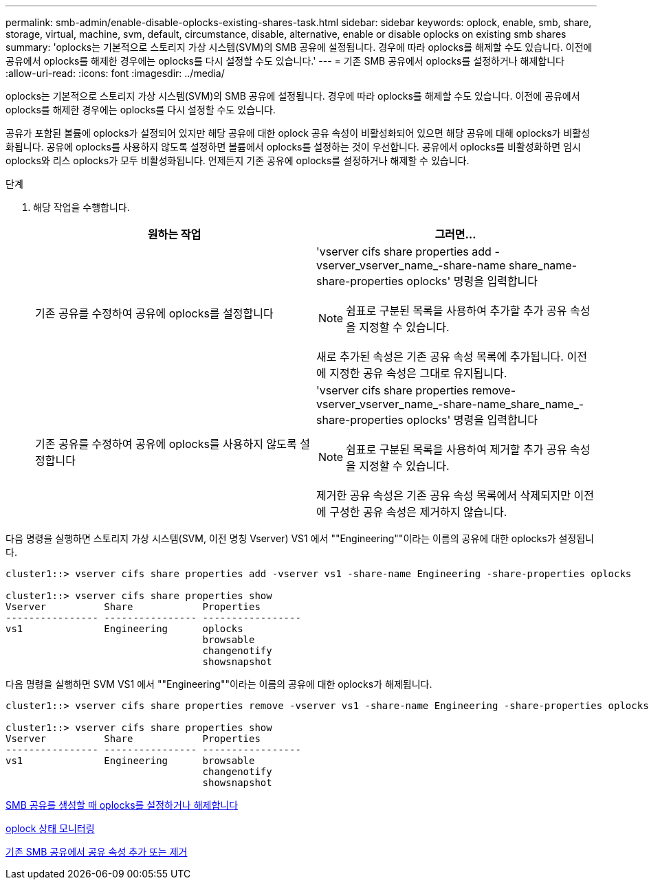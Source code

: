 ---
permalink: smb-admin/enable-disable-oplocks-existing-shares-task.html 
sidebar: sidebar 
keywords: oplock, enable, smb, share, storage, virtual, machine, svm, default, circumstance, disable, alternative, enable or disable oplocks on existing smb shares 
summary: 'oplocks는 기본적으로 스토리지 가상 시스템(SVM)의 SMB 공유에 설정됩니다. 경우에 따라 oplocks를 해제할 수도 있습니다. 이전에 공유에서 oplocks를 해제한 경우에는 oplocks를 다시 설정할 수도 있습니다.' 
---
= 기존 SMB 공유에서 oplocks를 설정하거나 해제합니다
:allow-uri-read: 
:icons: font
:imagesdir: ../media/


[role="lead"]
oplocks는 기본적으로 스토리지 가상 시스템(SVM)의 SMB 공유에 설정됩니다. 경우에 따라 oplocks를 해제할 수도 있습니다. 이전에 공유에서 oplocks를 해제한 경우에는 oplocks를 다시 설정할 수도 있습니다.

공유가 포함된 볼륨에 oplocks가 설정되어 있지만 해당 공유에 대한 oplock 공유 속성이 비활성화되어 있으면 해당 공유에 대해 oplocks가 비활성화됩니다. 공유에 oplocks를 사용하지 않도록 설정하면 볼륨에서 oplocks를 설정하는 것이 우선합니다. 공유에서 oplocks를 비활성화하면 임시 oplocks와 리스 oplocks가 모두 비활성화됩니다. 언제든지 기존 공유에 oplocks를 설정하거나 해제할 수 있습니다.

.단계
. 해당 작업을 수행합니다.
+
|===
| 원하는 작업 | 그러면... 


 a| 
기존 공유를 수정하여 공유에 oplocks를 설정합니다
 a| 
'vserver cifs share properties add -vserver_vserver_name_-share-name share_name-share-properties oplocks' 명령을 입력합니다

[NOTE]
====
쉼표로 구분된 목록을 사용하여 추가할 추가 공유 속성을 지정할 수 있습니다.

====
새로 추가된 속성은 기존 공유 속성 목록에 추가됩니다. 이전에 지정한 공유 속성은 그대로 유지됩니다.



 a| 
기존 공유를 수정하여 공유에 oplocks를 사용하지 않도록 설정합니다
 a| 
'vserver cifs share properties remove-vserver_vserver_name_-share-name_share_name_-share-properties oplocks' 명령을 입력합니다

[NOTE]
====
쉼표로 구분된 목록을 사용하여 제거할 추가 공유 속성을 지정할 수 있습니다.

====
제거한 공유 속성은 기존 공유 속성 목록에서 삭제되지만 이전에 구성한 공유 속성은 제거하지 않습니다.

|===


다음 명령을 실행하면 스토리지 가상 시스템(SVM, 이전 명칭 Vserver) VS1 에서 ""Engineering""이라는 이름의 공유에 대한 oplocks가 설정됩니다.

[listing]
----
cluster1::> vserver cifs share properties add -vserver vs1 -share-name Engineering -share-properties oplocks

cluster1::> vserver cifs share properties show
Vserver          Share            Properties
---------------- ---------------- -----------------
vs1              Engineering      oplocks
                                  browsable
                                  changenotify
                                  showsnapshot
----
다음 명령을 실행하면 SVM VS1 에서 ""Engineering""이라는 이름의 공유에 대한 oplocks가 해제됩니다.

[listing]
----
cluster1::> vserver cifs share properties remove -vserver vs1 -share-name Engineering -share-properties oplocks

cluster1::> vserver cifs share properties show
Vserver          Share            Properties
---------------- ---------------- -----------------
vs1              Engineering      browsable
                                  changenotify
                                  showsnapshot
----
xref:enable-disable-oplocks-when-creating-shares-task.adoc[SMB 공유를 생성할 때 oplocks를 설정하거나 해제합니다]

xref:monitor-oplock-status-task.adoc[oplock 상태 모니터링]

xref:add-remove-share-properties-eexisting-share-task.adoc[기존 SMB 공유에서 공유 속성 추가 또는 제거]
